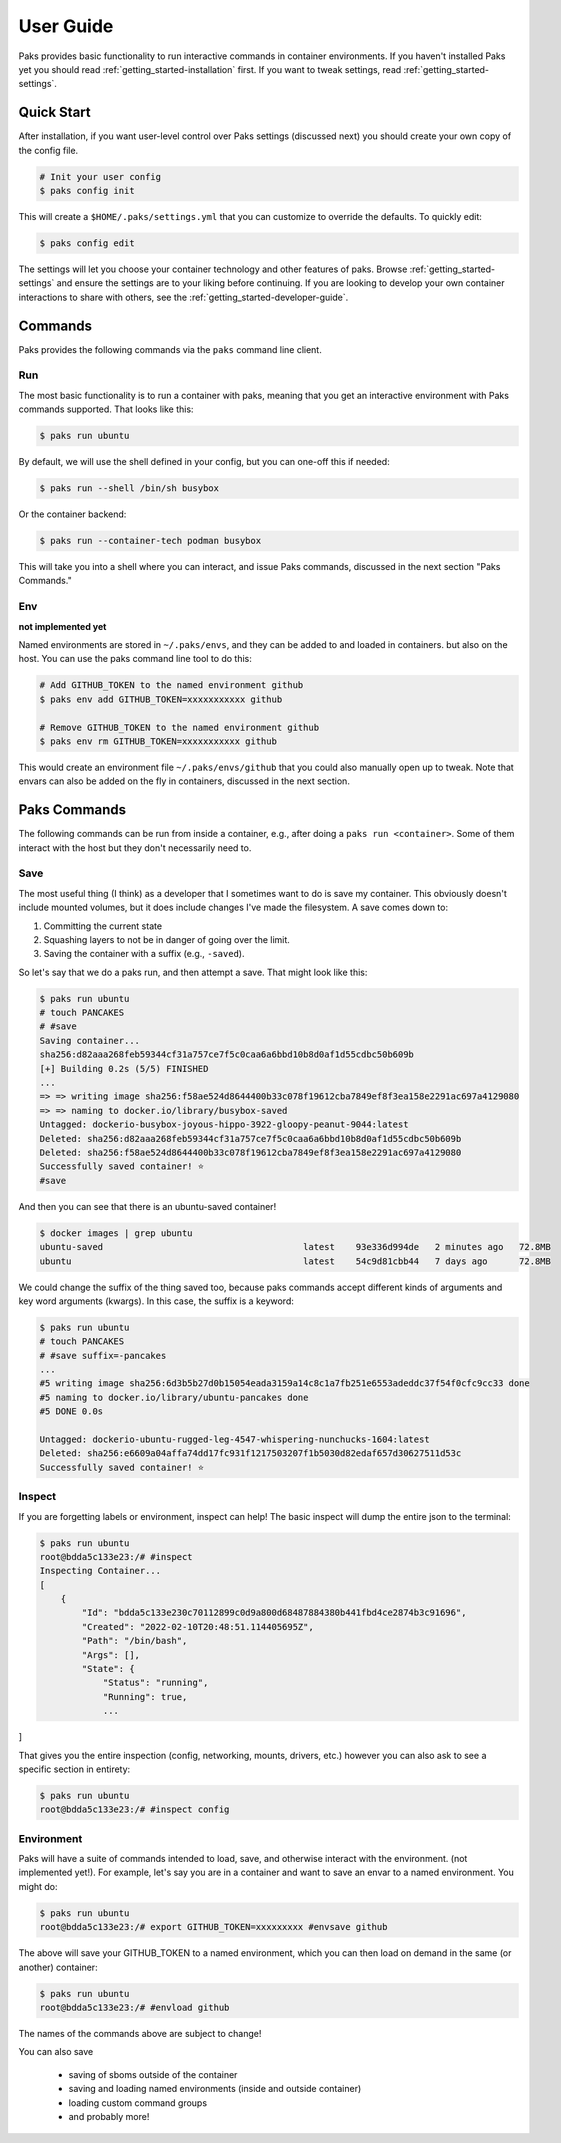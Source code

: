 .. _getting_started-user-guide:

==========
User Guide
==========

Paks provides basic functionality to run interactive commands in container environments.
If you haven't installed Paks yet you should read :ref:`getting_started-installation` first. If you want to tweak
settings, read :ref:`getting_started-settings`.

Quick Start
===========

After installation, if you want user-level control over Paks settings (discussed next) you should create your own copy of the config file.

.. code-block:: console

    # Init your user config
    $ paks config init

This will create a ``$HOME/.paks/settings.yml`` that you can customize to override
the defaults. To quickly edit:

.. code-block:: console

    $ paks config edit

The settings will let you choose your container technology and other features of paks.
Browse :ref:`getting_started-settings` and ensure the settings are to your liking before continuing.
If you are looking to develop your own container interactions to share with others, see
the :ref:`getting_started-developer-guide`.


Commands
========

Paks provides the following commands via the ``paks`` command line client.

Run
---

The most basic functionality is to run a container with paks, meaning that you get an interactive
environment with Paks commands supported. That looks like this:

.. code-block:: console
    
    $ paks run ubuntu


By default, we will use the shell defined in your config, but you can one-off this
if needed:

.. code-block:: console
    
    $ paks run --shell /bin/sh busybox


Or the container backend:

.. code-block:: console
    
    $ paks run --container-tech podman busybox


This will take you into a shell where you can interact, and issue Paks commands,
discussed in the next section "Paks Commands."

Env
---

**not implemented yet**

Named environments are stored in ``~/.paks/envs``, and they can be added to and loaded in containers.
but also on the host. You can use the paks command line tool to do this:


.. code-block:: console
    
    # Add GITHUB_TOKEN to the named environment github
    $ paks env add GITHUB_TOKEN=xxxxxxxxxxx github

    # Remove GITHUB_TOKEN to the named environment github
    $ paks env rm GITHUB_TOKEN=xxxxxxxxxxx github

This would create an environment file ``~/.paks/envs/github`` that you could also
manually open up to tweak. Note that envars can also be added on the fly in containers,
discussed in the next section.


Paks Commands
=============

The following commands can be run from inside a container, e.g., after doing a 
``paks run <container>``. Some of them interact with the host but they don't necessarily
need to.

Save
----

The most useful thing (I think) as a developer that I sometimes want to do is
save my container. This obviously doesn't include mounted volumes, but it does
include changes I've made the filesystem. A save comes down to:

1. Committing the current state
2. Squashing layers to not be in danger of going over the limit.
3. Saving the container with a suffix (e.g., ``-saved``).

So let's say that we do a paks run, and then attempt a save. That might
look like this:

.. code-block:: console

    $ paks run ubuntu
    # touch PANCAKES
    # #save
    Saving container...
    sha256:d82aaa268feb59344cf31a757ce7f5c0caa6a6bbd10b8d0af1d55cdbc50b609b 
    [+] Building 0.2s (5/5) FINISHED                                                                            
    ...
    => => writing image sha256:f58ae524d8644400b33c078f19612cba7849ef8f3ea158e2291ac697a4129080
    => => naming to docker.io/library/busybox-saved
    Untagged: dockerio-busybox-joyous-hippo-3922-gloopy-peanut-9044:latest
    Deleted: sha256:d82aaa268feb59344cf31a757ce7f5c0caa6a6bbd10b8d0af1d55cdbc50b609b
    Deleted: sha256:f58ae524d8644400b33c078f19612cba7849ef8f3ea158e2291ac697a4129080
    Successfully saved container! ⭐️
    #save


And then you can see that there is an ubuntu-saved container!

.. code-block:: console

    $ docker images | grep ubuntu
    ubuntu-saved                                      latest    93e336d994de   2 minutes ago   72.8MB
    ubuntu                                            latest    54c9d81cbb44   7 days ago      72.8MB

We could change the suffix of the thing saved too, because paks commands accept different kinds of arguments
and key word arguments (kwargs). In this case, the suffix is a keyword:

.. code-block:: console

    $ paks run ubuntu
    # touch PANCAKES
    # #save suffix=-pancakes
    ...
    #5 writing image sha256:6d3b5b27d0b15054eada3159a14c8c1a7fb251e6553adeddc37f54f0cfc9cc33 done
    #5 naming to docker.io/library/ubuntu-pancakes done
    #5 DONE 0.0s

    Untagged: dockerio-ubuntu-rugged-leg-4547-whispering-nunchucks-1604:latest
    Deleted: sha256:e6609a04affa74dd17fc931f1217503207f1b5030d82edaf657d30627511d53c
    Successfully saved container! ⭐️


Inspect
-------

If you are forgetting labels or environment, inspect can help! The basic inspect will
dump the entire json to the terminal:

.. code-block:: console

    $ paks run ubuntu
    root@bdda5c133e23:/# #inspect
    Inspecting Container...
    [
        {
            "Id": "bdda5c133e230c70112899c0d9a800d68487884380b441fbd4ce2874b3c91696",
            "Created": "2022-02-10T20:48:51.114405695Z",
            "Path": "/bin/bash",
            "Args": [],
            "State": {
                "Status": "running",
                "Running": true,
                ...
]


That gives you the entire inspection (config, networking, mounts, drivers, etc.) however
you can also ask to see a specific section in entirety:

.. code-block:: console

    $ paks run ubuntu
    root@bdda5c133e23:/# #inspect config


Environment
-----------

Paks will have a suite of commands intended to load, save, and otherwise interact with the environment.
(not implemented yet!). For example, let's say you are in a container and want to save an envar to a named
environment. You might do:

.. code-block:: console

    $ paks run ubuntu
    root@bdda5c133e23:/# export GITHUB_TOKEN=xxxxxxxxx #envsave github

The above will save your GITHUB_TOKEN to a named environment, which you can then
load on demand in the same (or another) container:


.. code-block:: console

    $ paks run ubuntu
    root@bdda5c133e23:/# #envload github


The names of the commands above are subject to change!


You can also save 

 - saving of sboms outside of the container
 - saving and loading named environments (inside and outside container)
 - loading custom command groups
 - and probably more!
